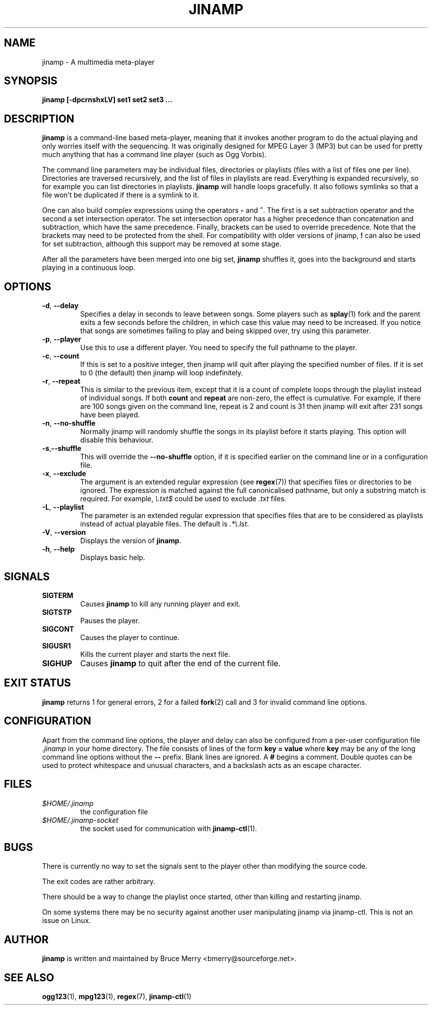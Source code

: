 .TH JINAMP 1 "November 2002" JINAMP "User Manual"
.SH NAME
jinamp \- A multimedia meta-player
.SH SYNOPSIS
.B jinamp [-dpcrnshxLV]
.B "set1" "set2" "set3 ..."
.SH DESCRIPTION
.B jinamp
is a command-line based meta-player, meaning that it invokes another
program to do the actual playing and only worries itself with the
sequencing. It was originally designed for MPEG Layer 3 (MP3) but can
be used for pretty much anything that has a command line player (such
as Ogg Vorbis).

The command line parameters may be individual files, directories or
playlists (files with a list of files one per
line). Directories are traversed recursively, and the list of files
in playlists are read. Everything is expanded recursively, so for
example you can list directories in playlists.
.B jinamp
will handle loops gracefully. It also follows symlinks so that a file
won't be duplicated if there is a symlink to it.

One can also build complex expressions using the operators
.B "-"
and
.BR "^" .
The first is a set subtraction operator and the second a set
intersection operator. The set intersection operator has a higher
precedence than concatenation and subtraction, which have the same
precedence. Finally, brackets can be used to override precedence. Note
that the brackets may need to be protected from the shell. For
compatibility with older versions of jinamp,
.B "!"
can also be used for set subtraction, although this support may be
removed at some stage.

After all the parameters have been merged into one big set,
.B jinamp
shuffles it, goes into the background and starts playing in a
continuous loop.
.SH OPTIONS
.TP 
.BR -d , " --delay"
Specifies a delay in seconds to leave between songs. Some players such
as
.BR splay (1)
fork and the parent exits a few seconds before the children, in which
case this value may need to be increased. If you notice that songs are
sometimes failing to play and being skipped over, try using this
parameter.
.TP 
.BR -p , " --player"
Use this to use a different player. You need to specify the full
pathname to the player.
.TP
.BR -c , " --count"
If this is set to a positive integer, then jinamp will quit after
playing the specified number of files. If it is set to 0 (the default)
then jinamp will loop indefinitely.
.TP
.BR -r , " --repeat"
This is similar to the previous item, except that it is a count of
complete loops through the playlist instead of individual songs. If
both
.B count
and
.B repeat
are non-zero, the effect is cumulative. For example, if there are 100
songs given on the command line, repeat is 2 and count is 31 then
jinamp will exit after 231 songs have been played.
.TP
.BR -n , " --no-shuffle"
Normally jinamp will randomly shuffle the songs in its playlist before
it starts playing. This option will disable this behaviour.
.TP
.BR -s , "--shuffle"
This will override the
.B "--no-shuffle"
option, if it is specified earlier on the command line or in a
configuration file.
.TP
.BR -x , " --exclude"
The argument is an extended regular expression (see
.BR regex (7))
that specifies files or directories to be ignored. The expression is
matched against the full canonicalised pathname, but only a substring
match is required. For example,
.I "\e.txt$"
could be used to exclude
.I .txt
files.
.TP
.BR -L , " --playlist"
The parameter is an extended regular expression that specifies files that
are to be considered as playlists instead of actual playable files. The
default is
.IR ".*\e.lst" .
.TP 
.BR -V , " --version"
Displays the version of
.BR jinamp .
.TP 
.BR -h , " --help"
Displays basic help.
.SH SIGNALS
.TP
.B SIGTERM
Causes
.B jinamp
to kill any running player and exit.
.TP
.B SIGTSTP
Pauses the player.
.TP
.B SIGCONT
Causes the player to continue.
.TP
.B SIGUSR1
Kills the current player and starts the next file.
.TP
.B SIGHUP
Causes
.B jinamp
to quit after the end of the current file.
.SH EXIT STATUS
.B jinamp
returns 1 for general errors, 2 for a failed
.BR fork (2)
call and 3 for invalid command line options.
.SH CONFIGURATION
Apart from the command line options, the player and delay can also be
configured from a per-user configuration file
.I .jinamp
in your home directory. The file consists of lines of the form
.B key = value
where
.B key
may be any of the long command line options without the
.B --
prefix. Blank lines are ignored. A
.B #
begins a comment. Double quotes can be used to protect whitespace and
unusual characters, and a backslash acts as an escape character.
.SH FILES
.TP
.I $HOME/.jinamp
the configuration file
.TP
.I $HOME/.jinamp-socket
the socket used for communication with
.BR jinamp-ctl (1).
.SH BUGS
There is currently no way to set the signals sent to the player other
than modifying the source code.

The exit codes are rather arbitrary.

There should be a way to change the playlist once started, other than
killing and restarting jinamp.

On some systems there may be no security against another user
manipulating jinamp via jinamp-ctl. This is not an issue on Linux.
.SH AUTHOR
.B jinamp
is written and maintained by Bruce Merry <bmerry@sourceforge.net>.
.SH "SEE ALSO"
.BR ogg123 (1),
.BR mpg123 (1),
.BR regex (7),
.BR jinamp-ctl (1)
